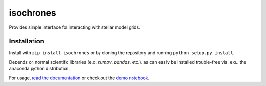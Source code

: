 isochrones
==========
.. image:: https://zenodo.org/badge/6253/timothydmorton/isochrones.svg   
    :target: http://dx.doi.org/10.5281/zenodo.16304

Provides simple interface for interacting with stellar model grids.

Installation
-----------

Install with ``pip install isochrones`` or by cloning the repository
and running ``python setup.py install``.

Depends on normal scientific libraries (e.g. `numpy`, `pandas`, etc.),
as can easily be installed trouble-free via, e.g., the anaconda python distribution.

For usage, `read the documentation <http://isochrones.rtfd.org>`_ or
check out the `demo notebook <http://nbviewer.ipython.org/github/timothydmorton/isochrones/blob/master/notebooks/demo.ipynb>`_.

